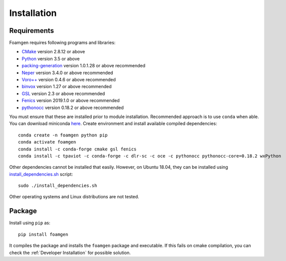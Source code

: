 Installation
============

Requirements
------------

Foamgen requires following programs and libraries:

* `CMake <http://www.cmake.org>`_ version 2.8.12 or above
* `Python <http://www.python.org/>`_ version 3.5 or above
* `packing-generation <https://github.com/VasiliBaranov/packing-generation.git>`_
  version 1.0.1.28 or above recommended
* `Neper <http://neper.sourceforge.net/index.html>`_
  version 3.4.0 or above recommended
* `Voro++ <http://math.lbl.gov/voro++/about.html>`_
  version 0.4.6 or above recommended
* `binvox <http://www.patrickmin.com/binvox/>`_
  version 1.27 or above recommended
* `GSL <http://www.gnu.org/software/gsl/>`_
  version 2.3 or above recommended
* `Fenics <https://fenicsproject.org/>`_
  version 2019.1.0 or above recommended
* `pythonocc <https://https://github.com/tpaviot/pythonocc>`_
  version 0.18.2 or above recommended

You must ensure that these are installed prior to module installation.
Recommended approach is to use ``conda`` when able. You can download miniconda
`here <https://docs.conda.io/en/latest/miniconda.html>`_. Create environment
and install available compiled dependencies::

    conda create -n foamgen python pip
    conda activate foamgen
    conda install -c conda-forge cmake gsl fenics
    conda install -c tpaviot -c conda-forge -c dlr-sc -c oce -c pythonocc pythonocc-core=0.18.2 wxPython

Other dependencies cannot be installed that easily. However, on Ubuntu 18.04,
they can be installed using `install_dependencies.sh
<https://github.com/japaf/foamgen/blob/master/install_dependencies.sh>`_
script::

    sudo ./install_dependencies.sh

Other operating systems and Linux distributions are not tested.

Package
-------

Install using ``pip`` as::

    pip install foamgen

It compiles the package and installs the ``foamgen`` package and executable. If
this fails on cmake compilation, you can check the :ref:`Developer
Installation` for possible solution.
